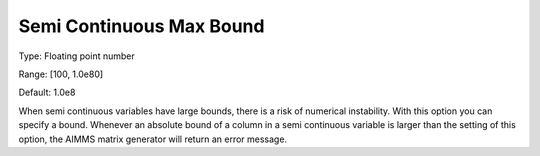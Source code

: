 

.. _Options_Matrix_Generation_-_Semi_Conti:


Semi Continuous Max Bound
=========================



Type:	Floating point number	

Range:	[100, 1.0e80]	

Default:	1.0e8	



When semi continuous variables have large bounds, there is a risk of numerical instability. With this option you can specify a bound. Whenever an absolute bound of a column in a semi continuous variable is larger than the setting of this option, the AIMMS matrix generator will return an error message.





